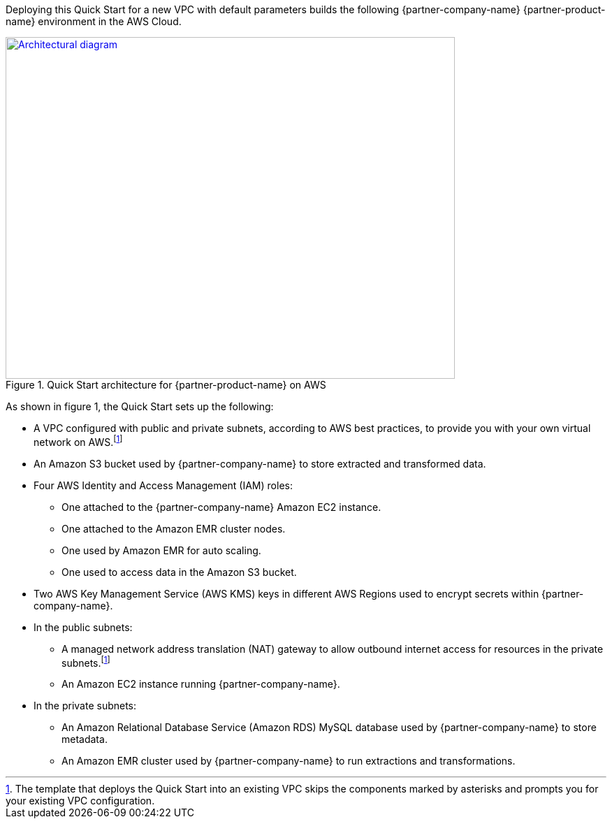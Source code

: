 Deploying this Quick Start for a new VPC with
default parameters builds the following {partner-company-name} {partner-product-name} environment in the
AWS Cloud.

// Replace this example diagram with your own. Send us your source PowerPoint file. Be sure to follow our guidelines here : http://(we should include these points on our contributors giude)
[#architecture1]
.Quick Start architecture for {partner-product-name} on AWS
[link=images/architecture_diagram.png]
image::../images/architecture_diagram.png[Architectural diagram,width=643,height=489]

As shown in figure 1, the Quick Start sets up the following:

* A VPC configured with public and private subnets, according to AWS best practices, to provide you with your own virtual network on AWS.footnote:note[The template that deploys the Quick Start into an existing VPC skips the components marked by asterisks and prompts you for your existing VPC configuration.]
* An Amazon S3 bucket used by {partner-company-name} to store extracted and transformed data.
* Four AWS Identity and Access Management (IAM) roles:

** One attached to the {partner-company-name} Amazon EC2 instance.
** One attached to the Amazon EMR cluster nodes.
** One used by Amazon EMR for auto scaling.
** One used to access data in the Amazon S3 bucket.

* Two AWS Key Management Service (AWS KMS) keys in different AWS Regions used to encrypt secrets within {partner-company-name}.
* In the public subnets:

** A managed network address translation (NAT) gateway to allow outbound internet access for resources in the private subnets.footnote:note[]
** An Amazon EC2 instance running {partner-company-name}.

* In the private subnets:

** An Amazon Relational Database Service (Amazon RDS) MySQL database used by {partner-company-name} to store metadata.
** An Amazon EMR cluster used by {partner-company-name} to run extractions and transformations.
